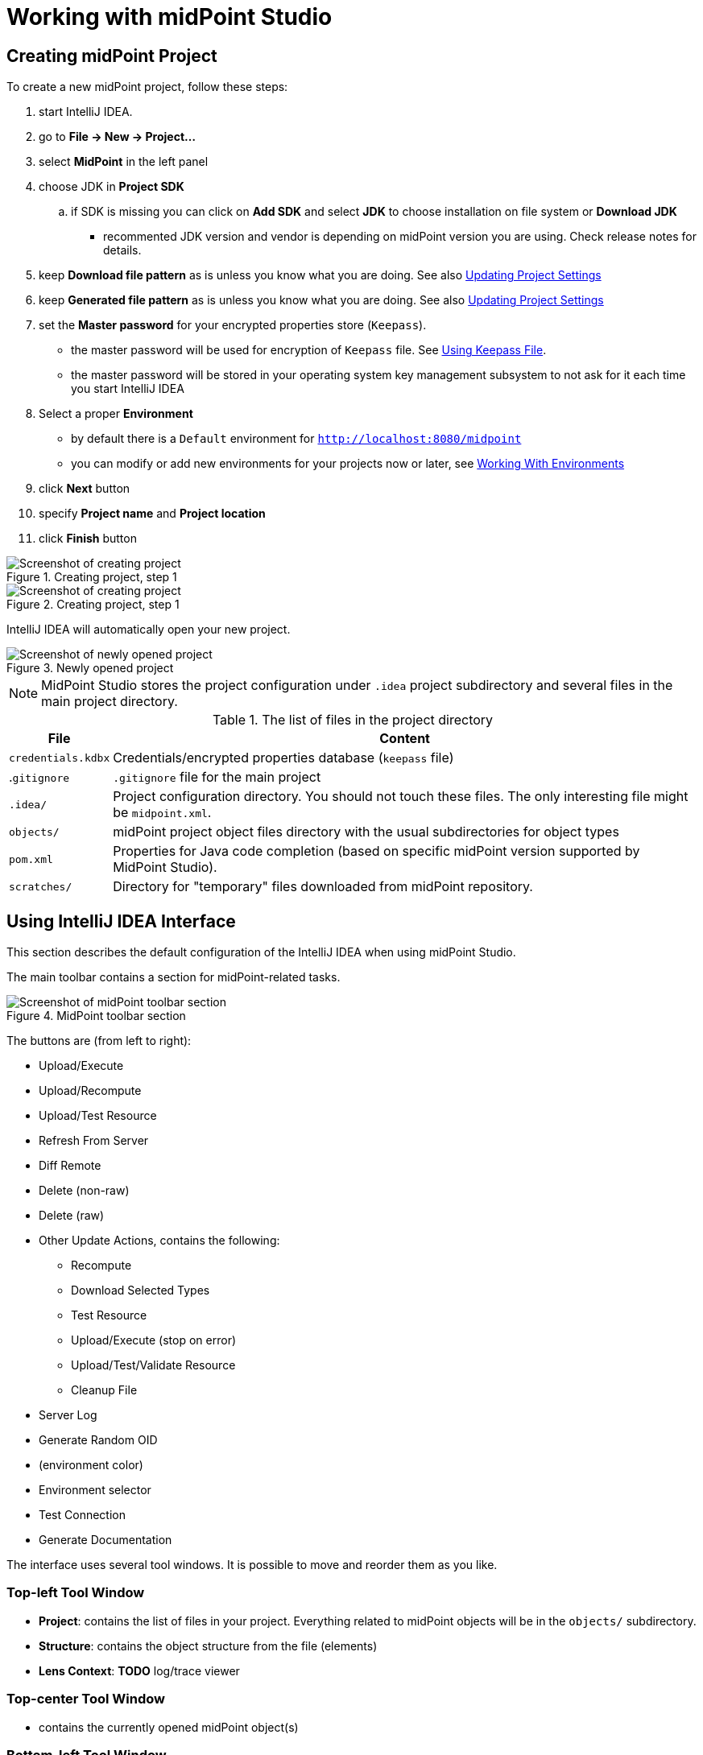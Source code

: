 = Working with midPoint Studio
:page-toc: top

== Creating midPoint Project

To create a new midPoint project, follow these steps:

. start IntelliJ IDEA.
. go to *File → New → Project...*
. select *MidPoint* in the left panel
. choose JDK in *Project SDK*
.. if SDK is missing you can click on *Add SDK* and select *JDK* to choose installation on file system or *Download JDK*
* recommented JDK version and vendor is depending on midPoint version you are using. Check release notes for details.
. keep *Download file pattern* as is unless you know what you are doing. See also <<Updating Project Settings>>
. keep *Generated file pattern* as is unless you know what you are doing. See also <<Updating Project Settings>>
. set the *Master password* for your encrypted properties store (`Keepass`).
* the master password will be used for encryption of `Keepass` file. See <<Using Keepass File>>.
* the master password will be stored in your operating system key management subsystem to not ask for it each time you start IntelliJ IDEA
. Select a proper *Environment*
* by default there is a `Default` environment for `http://localhost:8080/midpoint`
* you can modify or add new environments for your projects now or later, see <<Working With Environments>>
. click *Next* button
. specify *Project name* and *Project location*
. click *Finish* button

.Creating project, step 1
image::create-project-1.png[Screenshot of creating project, step 1]

.Creating project, step 1
image::create-project-2.png[Screenshot of creating project, step 2]

IntelliJ IDEA will automatically open your new project.

.Newly opened project
image::create-project-3.png[Screenshot of newly opened project]

NOTE: MidPoint Studio stores the project configuration under `.idea` project
subdirectory and several files in the main project directory.

.The list of files in the project directory
[%autowidth]
|===
|File |Content

|`credentials.kdbx`
|Credentials/encrypted properties database (`keepass` file)

|.`gitignore`
|`.gitignore` file for the main project

|`.idea/`
|Project configuration directory. You should not touch these files. The only interesting file might be `midpoint.xml`.

|`objects/`
|midPoint project object files directory with the usual subdirectories for object types

|`pom.xml`
|Properties for Java code completion (based on specific midPoint version supported by MidPoint Studio).

|`scratches/`
|Directory for "temporary" files downloaded from midPoint repository.
|===

== Using IntelliJ IDEA Interface

This section describes the default configuration of the IntelliJ IDEA when using midPoint Studio.

The main toolbar contains a section for midPoint-related tasks.

.MidPoint toolbar section
image::toolbar.png[Screenshot of midPoint toolbar section]

The buttons are (from left to right):

* Upload/Execute
* Upload/Recompute
* Upload/Test Resource
* Refresh From Server
* Diff Remote
* Delete (non-raw)
* Delete (raw)
* Other Update Actions, contains the following:
** Recompute
** Download Selected Types
** Test Resource
** Upload/Execute (stop on error)
** Upload/Test/Validate Resource
** Cleanup File
* Server Log
* Generate Random OID
* (environment color)
* Environment selector
* Test Connection
* Generate Documentation

The interface uses several tool windows.
It is possible to move and reorder them as you like.

=== Top-left Tool Window

* *Project*: contains the list of files in your project.
Everything related to  midPoint objects will be in the `objects/` subdirectory.
* *Structure*: contains the object structure from the file (elements)
* *Lens Context*: *TODO* log/trace viewer

=== Top-center Tool Window

* contains the currently opened midPoint object(s)

=== Bottom-left Tool Window

* *MidPoint*: contains the MidPoint-related information with the following tabs:
** *Browse Objects*: allows searching within midPoint repository and creating bulk tasks from the results. See <<Bulk Task Generator>>
** *Console*: displays MidPoint Studio console (success/error messages)
** *Encrypted Properties*: displays the content of the current Keepass database
*** *Key*: property name (such as username)
*** *Environment*: environment tied to this encrypted property (can be empty meaning all environments)
*** *Value*: encrypted value (such as password)
*** *Description*: encrypted property description (optional)
* *Problems*: displays the detected problems within the editor (content validation)
* *Trace*: *TODO* log/trace viewer
* *Terminal*: opens a terminal window

NOTE: The `Key` column of your Keepass database entries corresponds to the key
name in your operating system's key database.

=== Bottom-right Tool Window

* *Event Log*: contains the event log entries from IntelliJ IDEA

== Working With Environments

You can create several environments for each project.
This can be used for example to allow connection to TEST, QA and PROD
environments of the same customer.
The environment `Default` is created automatically and points to `http://localhost:8080/midpoint`.
There is a color box specifying the color assigned to the environment for a quick overview of which environment are you currently working with.

NOTE: Unlike in the Eclipse plugin, the environments are now project-based.

=== Selecting Environment

There are several ways how to select a new environment to connect to:

* in the main toolbar, click the name of the current environment
* select the environment to switch to

or:

* in the main toolbar, click the name of the current environment
* select *Edit environments*
** select proper environment and click *Edit* icon
** check *Selected* checkbox
** click *Save* button

or:

* press `Shift` key twice to open the IntelliJ IDEA search window
* start to type `midpoint`
* select the row *MidPoint Settings* to open midPoint project settings
* the list of environments is displayed at the bottom of the page
** select proper environment and click *Edit* icon
** check *Selected* checkbox
** click *Save* button

=== Testing Connection to Environment

You can test the connection to your current environment by clicking the *Test* icon.
The result will be displayed in the *Event log* window and as a popup and will look like this:

.Test Connection Message
----
21:26	Test connection: Connection test for 'Default' was successful. Version: 4.2-SNAPSHOT, build: v4.2devel-1670-g4643e042ec.
----

=== Adding A New Environment

To add a new environment:

* in the main toolbar, click the name of the current environment
* select *Edit environments*
* click *+* icon
* a new window will open, enter the following information:
** *Name*: your new environment name. E.g. `QA`
** *Selected*: check if you want to switch to the new environment
** *Server settings*: select the connection information:
*** *Url*
*** *Username*: will be stored in your keepass database, see <<Using Keepass File>>
*** *Password* will be stored in your keepass database, see <<Using Keepass File>>
*** *Ignore SSL Errors*: check to ignore any SSL-related connection errors such as a missing or self-signed certificate
** *Proxy settings*: enter your proxy server settings (optional)
** *Other*: enter the other settings (optional)
*** *Properties file*: select the properties file for this environment. See <<Environment or Project-Specific Properties>>.
*** *Color*: select the color for this environment
** click *Test connection* to test the connection to the new environment (optional)
** click *Save* button to save the new environment

.Edit environments
image::edit-environments.png[Screenshot of Edit environments window]

=== Updating Existing Environment

To update already existing environment:

* in the main toolbar, click the name of the current environment
* select *Edit environments*
* select the environment to edit
* click *Edit* icon
* modify the desired parameters
* click *Save* button to save the modified environment

=== Deleting Existing Environment

* in the main toolbar, click the name of the current environment
* select *Edit environments*
* select the environment to edit
* click *Delete* icon. The environment disappears from the list
* click *Save* button to save the modified environment or *Cancel* button to
not delete it

== Working with midPoint Objects

You can do the following operations to the midPoint objects.
The actions are available either from the main toolbar or from the context menu *Update Object Actions* for the currently opened file or for selected files in your list of objects.

=== Uploading midPoint objects

This operation will send the selected object to midPoint repository and optionally execute an after-upload action.

The following operations are available either from the main toolbar or from the *Update object actions* context menu:

* *Upload/Execute*: will upload the selected object(s). Tasks may be automatically executed (based on their `executionState`).
* *Upload/Execute (stop on error)*: will upload the selected object(s). Tasks may be automatically executed (based on their `executionState`). The first object with an upload error will stop the action.
* *Upload/Recompute*: will upload the selected object(s) and recompute them after the upload.
* *Upload/Test Resource*: will upload the selected object(s) and assuming they are resources, it will also test the connections.

The `Console` tool window will display the operation status, for example:

.Message
----
2020-09-28T21:09:43.091+0200 UploadExecute: Initializing upload action
2020-09-28T21:09:43.094+0200 MidPointClient: Client created
2020-09-28T21:09:43.575+0200 UploadExecute: Upload 'Role X123' finished
----

Or, for upload/test resource:
.Message
----
020-09-30T11:55:33.910+0200 UploadTestResource: Initializing upload action
2020-09-30T11:55:33.912+0200 MidPointClient: Client created
2020-09-30T11:55:34.557+0200 UploadTestResource: Upload 'CSV-1 (Document Access)' finished
2020-09-30T11:55:34.559+0200 MidPointClient: Starting test resource for 10000000-9999-9999-0000-a000ff000002
2020-09-30T11:55:35.191+0200 UploadTestResource: Test connection 'CSV-1 (Document Access)' finished
----

The `Event Log` tool window will display the errors or warnings, for example:

.Message
----
21:09	Error: Exception occurred during upload of 'Role X123(4874b65b-fa18-419e-917f-e878122e64ca)', reason: Unknown response status: 400, reason: Bad Request

21:09	Warning
        There were problems during 'Uploading objects'
		Processed: 0 objects
		Failed to process: 1 objects
		Files processed: 0
		Failed to process: 0 files
----

NOTE: Rule of thumb: you typically want to use *Upload/Test Resource* for your resources and *Upload/Execute* for most other cases.

=== Refresh From Server

This operation will re-download the selected object from midPoint repository and overwrite the file.
You can execute this operation for the current window by clicking the *Refresh From Server* toolbar icon, or for file(s) in the list of files by clicking the context menu and selecting *Update object actions → Refresh From Server*.
You will need to confirm the operation before proceeding.

The `Console` tool window will display the operation status, for example:

.Message
----
2020-09-28T21:06:24.612+0200 MidPointClient: Client created
2020-09-28T21:06:24.612+0200 MidPointClient: Getting object <object type and oid here>
2020-09-28T21:06:24.770+0200 MidPointClient: Get done
----

The `Event Log` tool window will display the errors or warnings, for example:

.Message
----
21:06	Refresh Action
        Reloaded 1 objects
        Missing 0 objects
        Failed to reload 0 objects
        Skipped 0 files
----

NOTE: The local file will be overwritten. All XML comments will be lost.

=== Diff Remote

This operation will compate the selected object in midPoint Studio with its corresponding midPoint repository object.

*TODO*: add more documentation

=== Delete (Non-raw)

This operation will delete the selected object(s) from midPoint repository.
Provisioning will be executed to delete also the object's projections, if applicable.
You can execute this operation for the current window by clicking *Delete (non-raw)* toolbar icon, or for file(s) in the list of files by clicking the context menu and selecting *Update object actions → Delete (non-raw)*.

The `Console` tool window will display the operation status, for example:

.Message
----
2020-09-30T12:07:43.043+0200 DeleteRawAction: Initializing delete action
2020-09-30T12:07:43.043+0200 MidPointClient: Client created
----

The `Event Log` tool window will display the errors or warnings, for example:

.Message
----
12:07	Success
		Deleting objects finished.
		Processed: 1 objects
		Failed to process: 0 objects
		Files processed: 0
		Failed to process: 0 files
----

=== Delete (Raw)

This operation will delete the selected object(s) from midPoint repository with the `raw` flag.
No provisioning will be executed.
You can execute this operation for the current window by clicking *Delete (raw)* toolbar icon, or for file(s) in the list of files by clicking the context menu and selecting *Update object actions → Delete (raw)*.

The `Console` tool window will display the operation status, for example:

.Message
----
2020-09-30T12:08:46.043+0200 DeleteRawAction: Initializing delete action
2020-09-30T12:08:46.043+0200 MidPointClient: Client created
----

The `Event Log` tool window will display the errors or warnings, for example:

.Message
----
12:08	Success
		Deleting objects finished.
		Processed: 1 objects
		Failed to process: 0 objects
		Files processed: 0
		Failed to process: 0 files
----

[#_browsing_objects]
=== Browsing Objects

To browse midPoint repository objects, go to *MidPoint* tool window and select *Browse Objects* tab.

You can use the following to select the objects:

* *Object*: allows to select the object type
* *Name or Oid*: allows to select the object's name or oid, or other options:
** *Name*: to search only by the object's name
** *Oid*: to search only by the object's oid
** *MidPoint query*: (*Axiom* in older versions) to search objects by midPoint Query
** *XML query*: (*Query XML* in older versions) to search by a query written in XML Query language

To fetch only a limited number of objects, use the *Paging* button.

To execute the search, click the *Search* button.

The results are displayed in the *MidPoint* window.
You can do the following actions:

* *Download*: will download and store the object in your project. By default, the directory with plural form of object type will be used. E.g. `objects/resources`.
* *Show*: will download and store the object in a "temporary" subdirectory `scratches`.
* *Process*: allows to execute an action for the selected result(s)

.Example 1: Search all users containing `a` in their `name` attribute:
* select *User* object type
* select *Name*
* enter the string `a` in the text field under the query selector
* click *Search* button


.Example 2: Search all users with directly assigned `Superuser` role:
* select *User* object type
* select *MidPoint Query* (*Axiom* in older versions)
* enter the following query in the text field under the query selector: +
`assignment/targetRef/@/name = "Superuser"`
* click *Search* button

NOTE: The paging with default page size 500 is always applied while searching using midPoint query. If you need to modify the max count of returned objects modify the paging via Paging button.


.Example 3: Search first 300 users with directly assigned `Superuser` role using XML Query:

If you prefer XML query langugage over midPoint Query, you can use XML query as well.

* select *User* object type
* select *XML query* (*Query XML* in older versions)
* enter the following in the text field under the query selector +
(remove the `<paging>` section to return all instead of the first 300. In XML query, the paging must be set manually in the query):
+
[source,xml]
----
<query xmlns="http://prism.evolveum.com/xml/ns/public/query-3">
  <filter>
    <ref>
      <path>assignment/targetRef</path>
      <value oid="00000000-0000-0000-0000-000000000004"/>
    </ref>
  </filter>
  <paging>
    <offset>0</offset>
    <maxSize>300</maxSize>
  </paging>
</query>
----
* click *Search* button


=== Bulk Task Generator

When you search for objects, you can view or download them, but you can do much more: you can execute bulk tasks using the search results.
An iterative bulk task will be created.

You can select on which objects you want to execute the task.

Click *Process* icon in the results part of the *MidPoint* tool window and select:

* *Generate*: select the action
* *Execution*: select how the results will be processed
** *By OIDs, in one batch*: the results will be processed by their OIDs
** *By OIDs, in batches of N*: the results will be processed by their OIDs in batches (you need to select batch size *N*)
** *Using original query (selection ignored)*: the results will be processed by the original query and any selection is ignored
//* *Wrap created bulk action into tasks*: not only a bulk action will be created, but a task object will wrap it
* *Use activity in task (for midPoint 4.4 and above)*: the task will be created using xref:/midpoint/reference/tasks/activities[activities] (midPoint 4.4 and above)
* *Create tasks in suspended state*: the tasks will be created as `suspended` and not executed upon import to midPoint
* *Execute in raw mode*: the actions will be executed in `raw` mode
* *Use symbolic references*: TODO
* *Runtime resolution*: TODO

Then click a button:

* *Execute*: execute the task immediately in midPoint
* *Cancel*: abandon the operation
* *Generate XML*: generate a bulk task object to be further customized and uploaded later

=== Upgrade task objects to use activity (midPoint 4.4)

This operation will update the selected task(s) locally.
You can execute this operation for:

* The current editor
* Currently selected text in editor (containg task object)
* Selected files and/or folder

Operation will be executed on what has focus and can be started by:

* Clicking *Other Actions* toolbar icon and then choosing *Upgrade task to activity (4.4)* menu
* Or for file(s) in the list of files by clicking the context menu and selecting *Other Actions -> Upgrade task to activity (4.4)*.

Operation will only process midpoint objects that are tasks and don't already contain `activity` element.

Supported task types (handler URIs)

* http://midpoint.evolveum.com/xml/ns/public/model/iterative-scripting/handler-3
* http://midpoint.evolveum.com/xml/ns/public/model/reindex/handler-3
* http://midpoint.evolveum.com/xml/ns/public/model/scripting/handler-3
* http://midpoint.evolveum.com/xml/ns/public/model/shadow-integrity-check/handler-3
* http://midpoint.evolveum.com/xml/ns/public/model/shadowRefresh/handler-3
* http://midpoint.evolveum.com/xml/ns/public/model/synchronization/task/async-update/handler-3
* http://midpoint.evolveum.com/xml/ns/public/model/synchronization/task/delete/handler-3
* http://midpoint.evolveum.com/xml/ns/public/model/synchronization/task/import/handler-3
* http://midpoint.evolveum.com/xml/ns/public/model/synchronization/task/live-sync/handler-3
* http://midpoint.evolveum.com/xml/ns/public/model/synchronization/task/partitioned-reconciliation/handler-3
* http://midpoint.evolveum.com/xml/ns/public/model/synchronization/task/recompute/handler-3
* http://midpoint.evolveum.com/xml/ns/public/model/synchronization/task/reconciliation/handler-3

Supported by archetypes

* Asynchronous update task
* Import task
* Iterative bulk action task
* Live synchronization task
* Recomputation task
* Reconciliation task
* Single bulk action task
* Utility task

NOTE: Please, be sure to review changes in task after migration.

=== Generate Documentation

This operation will generate the documentation for the selected object(s).

#TODO#

== Working With Object Editor

The object editor uses all IntelliJ IDEA tricks to make the text editing very comfortable.
Some midPoint object-related tricks are:

* the ability to complete open elements (end tags)
* the ability to complete variable names from mapping sources
* the ability to suggest elements based on the schema
* the ability to generate a new OID when creating a new object
* the ability tu suggest OID based on the existing project files
* the ability to resolve object names from OIDs based on the existing project files
* the ability to navigate to other object by CTRL+clicking the OID in references
* mixed syntax highlighting (XML/Groovy).

You can force most of the completions using `CTRL+space`.

.Mixed code completion
image::syntax-highlighting-code.png[Screenshot of mixed code highlighting (XML/Groovy)]

=== Creating a New MidPoint Object

This is best explained using an example for a new role creation:

. under `objects` directory, create a new `roles` directory unless it already exists by right-clicking `objects` directory and selecting *New → Directory*
. right-click `roles` directory and select *New → File*
. type a file name, e.g. 'role-test.xml'
. an empty file is created/opened in the main window
. start typing: `<role`
. from the tooltip with object type hints, select `role`
. `xmlns` namespace is automatically filled
. start typing `oid=`
. from the tooltip select a random OID
. type `>` to close the element
. end-tag is automatically completed (`</role>`)
. go under `<role ...>` element
. start typing `<`
. all possible elements are displayed in the tooltip
. continue with the role editing

.Suggested XML elements
image::completion-xml-elements.png[Screenshot of suggested object elements]

=== Variable Name Completion

MidPoint Studio allows to auto-complete variable names in mappings/expressions.
For example the built-in variables or variables from mapping sources can be completed.

.Suggested variables
image::completion-variable.png[Screenshot of suggested variables]

=== Function Completion

MidPoint Studio allows to auto-complete function names in expressions.

.Suggested functions
image::completion-functions.png[Screenshot of suggested functions]

=== Inserting OID

It is possible to generate a new random OID by clicking *Generate Random OID* button in the toolbar.
OID will be generated and stored to clipboard.

When creating a new object, if you start to type `oid=`, a random OID will be generated by MidPoint Studio and can be inserted by selecting it in the tooltip.

=== Resolving Object Name from OID in References

MidPoint Studio will automatically resolve the object name for all OID
references next to the OID.

.Object name resolution from OID
image::reference-name-resolution.png[Screenshot of object name resolved from OID]

This is done for objects in the project files, not fetching the data from the
repository.

=== Cross-Referencing OIDs

When you are creating a _reference_ to other object, if you start to type `oid=`, a list of known OIDs (from the project, not from the repository) will appear in the tooltip to select.
You can also start typing the object name to select from the list.

.Suggested objects
image::hint-object-names.png[Screenshot of object OIDs/names]


=== Navigating to Other Referenced Objects

You can navigate to referenced objects within your project by clicking the OID in references with `CTRL` key pressed.

This is done for objects in the project files, not fetching the data from the repository.

== Updating Project Settings

To update the project settings:

* press `Shift` key twice to open the IntelliJ IDEA search window
* start to type `midpoint`
* select the row *MidPoint Settings* to open midPoint project settings
* *General* section contains the general options:
** *Download file pattern*: template for downloaded object file name relative to the project directory. Default: `objects/$T/$n.xml`
** *Generated file pattern*: template for generated object file name relative to the project directory. Default: `scratches/gen/$n.xml`
+
[%autowidth]
|===
|Placeholder |Description

|`$t`
|Object type singular. E.g. `resource`

|`$T`
|Object type plural. E.g. `resources`

|`$n`
|Object name (downloaded object) or `scratch_N` (generated object)

|`$o`
|Object OID
|===
* *Log REST communication*: allows logging the REST communication between midPoint Studio and midPoint REST interface (useful for debugging)
* *Master password* section allows to change the master password for the encrypted properties, see also <<Using Keepass File>>
** *Old password:* enter the old password before changing the password
** *Password*: enter the new password
** *Repeat password*: enter the new password again
* *Environments* section contains the list of environments. See also <<Working With Environments>>

.Project settings
image::project-settings.png[Screenshot of project settings]

== Environment or Project-Specific Properties

Similar to Eclipse plugin, you can use "macro expansions" to avoid hard-coded
properties in your source files.
This allows to have the same source files and use them in multiple
environments where you have different hostnames, ports etc.
It is referenced by using the following syntax: `$(propertyName)`.
See below for special cases.

.Macro expansion example
[source,xml]
----
<resource>
   ...
   <connectorConfiguration>
      <icfc:configurationProperties xmlns:icfcldap="http://midpoint.evolveum.com/xml/ns/public/connector/icf-1/bundle/com.evolveum.polygon.connector-ldap/com.evolveum.polygon.connector.ldap.LdapConnector">
         <icfcldap:port>$(ldapPort)</icfcldap:port>
         <icfcldap:host>$(ldapHost)</icfcldap:host>
         <icfcldap:baseContext>$(ldapBaseContext)</icfcldap:baseContext>
         <icfcldap:bindDn>$(ldapAdmin)</icfcldap:bindDn>
         <icfcldap:bindPassword>
            <t:clearValue>$(ldapPassword)</t:clearValue>
         </icfcldap:bindPassword>
         <icfcldap:pagingStrategy>auto</icfcldap:pagingStrategy>
         <icfcldap:vlvSortAttribute>entryUUID</icfcldap:vlvSortAttribute>
         <icfcldap:operationalAttributes>ds-pwp-account-disabled</icfcldap:operationalAttributes>
         <icfcldap:operationalAttributes>isMemberOf</icfcldap:operationalAttributes>
      </icfc:configurationProperties>
  ...
  </connectorConfiguration>
  ...
</resource>
----

In the above example, the following properties are used:

* `ldapHost`
* `ldapPort`
* `ldapBaseContext`
* `ldapAdmin`
* `ldapPassword`


In Eclipse, there was a possibility to use `properties` file which would
store the properties and their values.
The possibilities in IntelliJ IDEA are expanded.
You can use a standard `properties` file, or a `keepass` file, or both.

Except of those, you can use the following special properties.

=== Special expression-like properties

The following table summarizes special expression-like properties.

[%autowidth]
|===
|Property |Description |Example

|`$(#project.name)`
|Name of the current project
|`MyFirstProject`

|`$(#project.dir)`
|The OS directory of the current project. Useful for CSV resource pointing to a file within the current project directory.
|`/home/vix/Work/Public/IdeaProjects/MyFirstProject`

|`$(#server.displayName)`
|The name of the currently selected environment (for remote MidPoint)
|`Default`

|`$(@filename)`
|The content of the file will be inserted at this position. Useful for example to include notification configuration in `System Configuration` object.
|`$(@insert.txt)` or `$(@../../insert2.txt)`

|===

=== Using Properties File

The properties file contains the definitions of the properties.
You can use the properties files which are either environment-specific or project-specific.
It all depends on which property file is used in your specific environment configuration.

Properties file is more convenient for storing non-sensitive properties as the
properties file is not encrypted.
The properties file can be edited as an ordinary text file.
The appropriate location could be the root directory of your project.

The format is very simple:

.Properties file example
[source]
----
ldapHost=server.example.com
ldapPort=389
ldapBaseContext=dc=example,dc=com
...
----


Some important notes:

* property name _cannot_ contain spaces or tabs or `=` character
* property value can contain `=` (so LDAP distinguished names are possible)
* property name can contain also dots (e.g. `mail.primary.server.name` and `mail.secondary.server.name` are OK)
* you can use comments (`#`) in the properties files

=== Using Keepass File

The keepass file is used for all environments for the project.
It's primary use is to store credentials for your midPoint servers, but you can also use it to store arbitrary sensitive properties such as passwords.
The properties and their values are stored in an encrypted file (`keepass2` format).

This file is created when you create your project `credentials.kdbx`) when you have specified your master password.
The master password is *not* stored anywhere in IntelliJ IDEA/project.
It is rather stored in your operating system keystore database.

The master password identifier is stored in the `.idea/midpoint.xml` file:

.idea/midpoint.xml file:
[source,xml]
----
<option name="projectId" value="91945432-7183-48f8-ab85-fb13cade9ed3" />
----

In your operating system, the `projectId` can be searched in your key-storing application.
Then the master password can be revealed.

.Password and Keys application on Ubuntu Linux showing the master password entry
image::password-keys-linux.png[Screenshot from "Password and Keys" application on Ubuntu Linux]

You can also access the encrypted file using `Keepass` program.

To modify the content of your Keepass file:

* go to *MidPoint* tool window
* click *Encrypted Properties* tab
* click *+* icon to add a new encrypted property and enter the following information:
** *Key*: property name, e.g. `ldapPassword`
** *Environment*: select a specific environment or `All Environments`. MidPoint Studio will expand the macro only for that environment.
** *Value*: property value, e.g. `secret`
** *Description*: property description (optional)

NOTE: The `credentials.kdbx` file is ignored from versioning using the project's `.gitignore` file. As it is encrypted, you might want to keep it under version control and share the password between your project team members using other channels.

NOTE: If you refer to a property which is stored both in the keepass file and standard properties file, the keepass file takes priority.

=== Using Properties within Groovy code

In most cases you will use properties in configuration properties for resource, but sometimes you need to use them in expressions as well.

When using your properties in Groovy code (e.g. in expressions), you need to use single quotes (`'`), otherwise IDEA will complain with red underscores (but upload would still work):

[source,xml]
----
. . .
    <bodyExpression>
        <script>
            <code>
                link = '$(public.http.url.pattern)' + "/admin/claimableWorkItems" <!--1-->
                return "Please click on the following link to display work items to claim.\n" + link
            </code>
        </script>
    </bodyExpression>
. . .
----
<1> we're referring to property `public.http.url.pattern` defined in our property file.

=== Example: All Properties Combined

A picture is worth a thousand words.

The following screenshot summarizes the possibilities and their result: midPoint role editor, the `Description` property displayed in a browser.

MidPoint role `role-test2.xml` references the following properties:

[%autowidth]
|===
|Property |Origin

|`$(role.description)`
|Properties file `test.properties` (set in the current environment)

|`$(ldapPassword)`
|Keepass file (property is encrypted)

|`$(#project.dir)`, `$(#project.name)`, `$(#server.displayName)`
|Expression - computed by MidPoint Studio

|`$(@../../insert2.txt)`
|Content of the file `../../insert2.txt`; expression - inserted by MidPoint Studio

|===

image::studio-with-all-macros-and-browser.png[Screenshot of MidPoint Studio with all macros expanded]

== Tips & Tricks

. *Basic/Midpoint/Log script expression library code auto-completion does not work*
+
Reload the project by right-clicking `pom.xml` located in your project directory and select menu:Maven[Reload project].

. *XML elements are red, schemas are not found*
+
If the Maven project is reloaded and the XSD schemas are not recognized, it is possible they
are manually overriden in IDEA settings under *File | Settings | Languages & Frameworks | Schemas and DTDs*.

. *Testing connection to your project fails with: TestConnectionAction: Connection test exception for 'Midpoint Basics AWS'
com.evolveum.midpoint.studio.client.AuthenticationException: Unauthorized*
+
Please check for empty username and password in your midPoint project.

. *Connection to midPoint fails with: KIX path building failed: sun.security.provider.certpath.SunCertPathBuilderException: unable to find valid certification path to requested target*
+
Please check your SSL certificates, or use *Ignore SSL Errors* in your Environment configuration.
